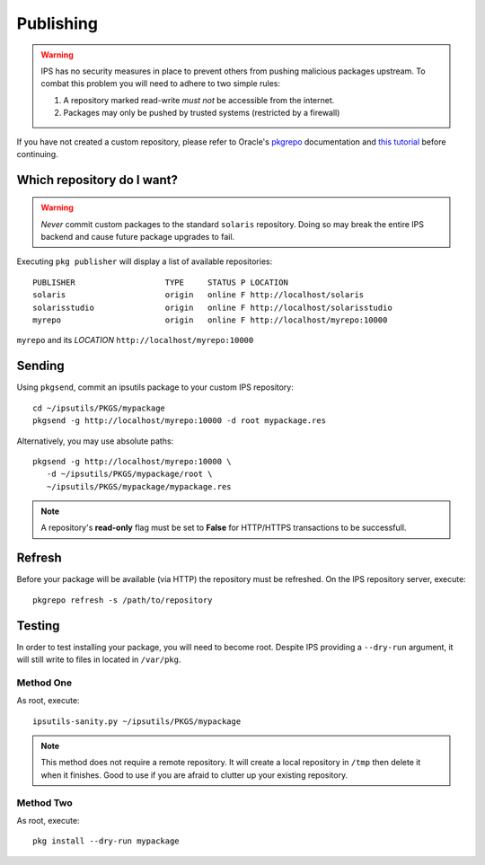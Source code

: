 Publishing
==========

.. warning::

   IPS has no security measures in place to prevent others from pushing malicious
   packages upstream.  To combat this problem you will need to adhere to two 
   simple rules:

   1. A repository marked read-write *must not* be accessible from the internet.
   2. Packages may only be pushed by trusted systems (restricted by a firewall)
   
If you have not created a custom repository, please refer to Oracle's 
`pkgrepo <http://docs.oracle.com/cd/E23824_01/html/E21796/pkgrepo-1.html>`_
documentation and `this tutorial <http://www.scalingbits.com/solaris/ips/configuration>`_ 
before continuing.
   
Which repository do I want?
---------------------------

.. warning::
   
   *Never* commit custom packages to the standard ``solaris`` repository.  Doing 
   so may break the entire IPS backend and cause future package upgrades to 
   fail.

Executing ``pkg publisher`` will display a list of available repositories: ::
   
   PUBLISHER                   TYPE     STATUS P LOCATION
   solaris                     origin   online F http://localhost/solaris
   solarisstudio               origin   online F http://localhost/solarisstudio
   myrepo                      origin   online F http://localhost/myrepo:10000


``myrepo`` and its *LOCATION* ``http://localhost/myrepo:10000``


Sending
-------

Using ``pkgsend``, commit an ipsutils package to your custom IPS repository: ::

   cd ~/ipsutils/PKGS/mypackage
   pkgsend -g http://localhost/myrepo:10000 -d root mypackage.res

Alternatively, you may use absolute paths: ::
   
   pkgsend -g http://localhost/myrepo:10000 \
      -d ~/ipsutils/PKGS/mypackage/root \
      ~/ipsutils/PKGS/mypackage/mypackage.res
   
.. note::
   
   A repository's **read-only** flag must be set to **False** for HTTP/HTTPS
   transactions to be successfull.


Refresh
-------

Before your package will be available (via HTTP) the repository must be refreshed.
On the IPS repository server, execute: ::

   pkgrepo refresh -s /path/to/repository
   

Testing
-------

In order to test installing your package, you will need to become root.  
Despite IPS providing a ``--dry-run`` argument, it will still write to files in
located in ``/var/pkg``.

Method One
~~~~~~~~~~

As root, execute: ::

   ipsutils-sanity.py ~/ipsutils/PKGS/mypackage
   
.. note::
   
   This method does not require a remote repository.  It will create a local
   repository in ``/tmp`` then delete it when it finishes.  Good to use if you
   are afraid to clutter up your existing repository.

Method Two
~~~~~~~~~~

As root, execute: ::
   
   pkg install --dry-run mypackage
